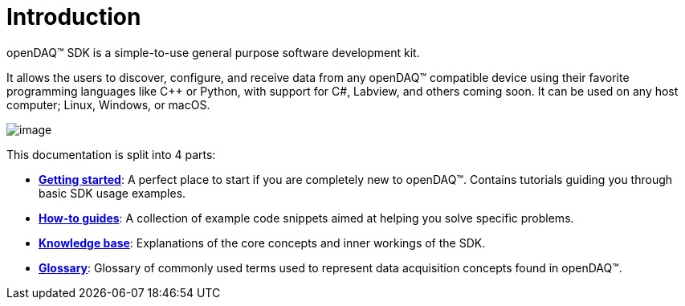 = Introduction

openDAQ(TM) SDK is a simple-to-use general purpose software development kit.

It allows the users to discover, configure, and receive data from any openDAQ(TM) compatible device using their favorite programming languages like {cpp} or Python, with support for C#, Labview, and others coming soon. It can be used on any host computer; Linux, Windows, or macOS.

image::opendaq-schematic.png[image,align="center"]

This documentation is split into 4 parts:

* xref:getting_started:quick_start.adoc[**Getting started**]: A perfect place to start if you are completely new to openDAQ(TM). Contains tutorials guiding you through basic SDK usage examples.
* xref:howto_guides:howto.adoc[**How-to guides**]: A collection of example code snippets aimed at helping you solve specific problems.
* xref:knowledge_base:opendaq_architecture.adoc[**Knowledge base**]: Explanations of the core concepts and inner workings of the SDK.
* xref:glossary:glossary.adoc[**Glossary**]: Glossary of commonly used terms used to represent data acquisition concepts found in openDAQ(TM).